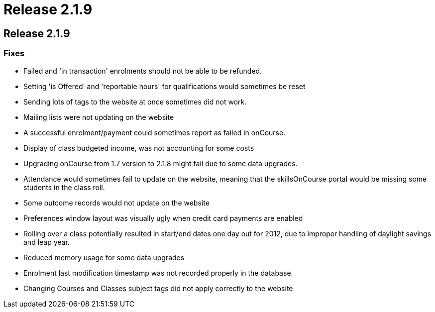 = Release 2.1.9

== Release 2.1.9

=== Fixes

* Failed and 'in transaction' enrolments should not be able to be
refunded.
* Setting 'is Offered' and 'reportable hours' for qualifications would
sometimes be reset
* Sending lots of tags to the website at once sometimes did not work.
* Mailing lists were not updating on the website
* A successful enrolment/payment could sometimes report as failed in
onCourse.
* Display of class budgeted income, was not accounting for some costs
* Upgrading onCourse from 1.7 version to 2.1.8 might fail due to some
data upgrades.
* Attendance would sometimes fail to update on the website, meaning that
the skillsOnCourse portal would be missing some students in the class
roll.
* Some outcome records would not update on the website
* Preferences window layout was visually ugly when credit card payments
are enabled
* Rolling over a class potentially resulted in start/end dates one day
out for 2012, due to improper handling of daylight savings and leap
year.
* Reduced memory usage for some data upgrades
* Enrolment last modification timestamp was not recorded properly in the
database.
* Changing Courses and Classes subject tags did not apply correctly to
the website
